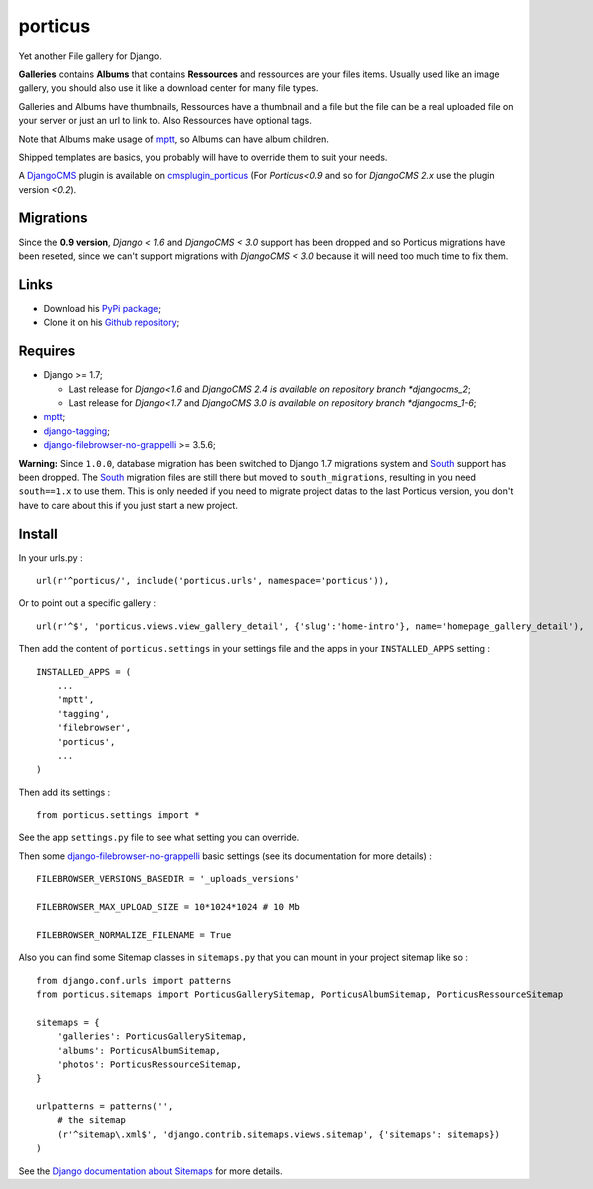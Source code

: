 .. _DjangoCMS: https://www.django-cms.org
.. _South: http://south.readthedocs.org/en/latest/
.. _mptt: https://github.com/django-mptt/django-mptt/
.. _django-tagging: https://github.com/brosner/django-tagging
.. _django-filebrowser: https://github.com/sehmaschine/django-filebrowser
.. _django-filebrowser-no-grappelli: https://github.com/smacker/django-filebrowser-no-grappelli
.. _cmsplugin_porticus: https://github.com/emencia/cmsplugin_porticus

porticus
========

Yet another File gallery for Django.

**Galleries** contains **Albums** that contains **Ressources** and ressources are your files items. Usually used like an image gallery, you should also use it like a download center for many file types.

Galleries and Albums have thumbnails, Ressources have a thumbnail and a file but the file can be a real uploaded file on your server or just an url to link to. Also Ressources have optional tags.

Note that Albums make usage of `mptt`_, so Albums can have album children.

Shipped templates are basics, you probably will have to override them to suit your needs.

A `DjangoCMS`_ plugin is available on `cmsplugin_porticus`_ (For *Porticus<0.9* and so for *DjangoCMS 2.x* use the plugin version *<0.2*).

Migrations
**********

Since the **0.9 version**, *Django < 1.6* and *DjangoCMS < 3.0* support has been dropped and so Porticus migrations have been reseted, since we can't support migrations with *DjangoCMS < 3.0* because it will need too much time to fix them.

Links
*****

* Download his `PyPi package <http://pypi.python.org/pypi/porticus>`_;
* Clone it on his `Github repository <https://github.com/emencia/porticus>`_;

Requires
********

* Django >= 1.7;

  * Last release for *Django<1.6* and *DjangoCMS 2.4 is available on repository branch *djangocms_2*;
  * Last release for *Django<1.7* and *DjangoCMS 3.0 is available on repository branch *djangocms_1-6*;

* `mptt`_;
* `django-tagging`_;
* `django-filebrowser-no-grappelli`_ >= 3.5.6;

**Warning:** Since ``1.0.0``, database migration has been switched to Django 1.7 migrations system and `South`_ support has been dropped. The `South`_ migration files are still there but moved to ``south_migrations``, resulting in you need ``south==1.x`` to use them. This is only needed if you need to migrate project datas to the last Porticus version, you don't have to care about this if you just start a new project.

Install
*******

In your urls.py : ::

    url(r'^porticus/', include('porticus.urls', namespace='porticus')),

Or to point out a specific gallery : ::

    url(r'^$', 'porticus.views.view_gallery_detail', {'slug':'home-intro'}, name='homepage_gallery_detail'),

Then add the content of ``porticus.settings`` in your settings file and the apps in your ``INSTALLED_APPS`` setting : ::
    
    INSTALLED_APPS = (
        ...
        'mptt',
        'tagging',
        'filebrowser',
        'porticus',
        ...
    )

Then add its settings : ::

    from porticus.settings import *

See the app ``settings.py`` file to see what setting you can override.

Then some `django-filebrowser-no-grappelli`_ basic settings (see its documentation for more details) : ::

    FILEBROWSER_VERSIONS_BASEDIR = '_uploads_versions'

    FILEBROWSER_MAX_UPLOAD_SIZE = 10*1024*1024 # 10 Mb

    FILEBROWSER_NORMALIZE_FILENAME = True

Also you can find some Sitemap classes in ``sitemaps.py`` that you can mount in your project sitemap like so : ::

    from django.conf.urls import patterns
    from porticus.sitemaps import PorticusGallerySitemap, PorticusAlbumSitemap, PorticusRessourceSitemap

    sitemaps = {
        'galleries': PorticusGallerySitemap,
        'albums': PorticusAlbumSitemap,
        'photos': PorticusRessourceSitemap,
    }

    urlpatterns = patterns('',
        # the sitemap
        (r'^sitemap\.xml$', 'django.contrib.sitemaps.views.sitemap', {'sitemaps': sitemaps})
    )

See the `Django documentation about Sitemaps <https://docs.djangoproject.com/en/dev/ref/contrib/sitemaps/>`_ for more details.